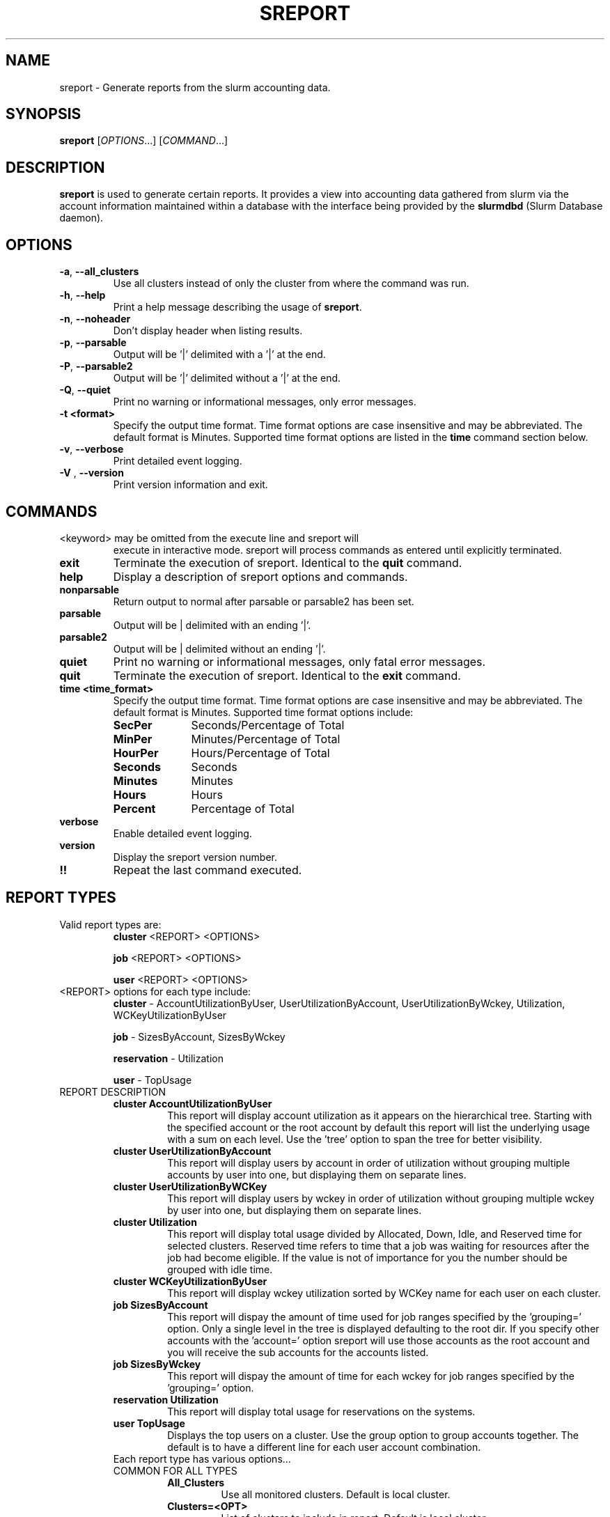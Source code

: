 .TH SREPORT "1" "February 2009" "sreport 2.0" "Slurm components"

.SH "NAME"
sreport \- Generate reports from the slurm accounting data.

.SH "SYNOPSIS"
\fBsreport\fR [\fIOPTIONS\fR...] [\fICOMMAND\fR...]

.SH "DESCRIPTION"
\fBsreport\fR is used to generate certain reports. It provides a view into accounting data gathered from slurm via
the account information maintained within a database with the interface
being provided by the \fBslurmdbd\fR (Slurm Database daemon).

.SH "OPTIONS"

.TP
\fB\-a\fR, \fB\-\-all_clusters\fR
Use all clusters instead of only the cluster from where the command was run.
.TP
\fB\-h\fR, \fB\-\-help\fR
Print a help message describing the usage of \fBsreport\fR.
.TP
\fB\-n\fR, \fB\-\-noheader\fR
Don't display header when listing results.
.TP
\fB\-p\fR, \fB\-\-parsable\fR
Output will be '|' delimited with a '|' at the end.
.TP
\fB\-P\fR, \fB\-\-parsable2\fR
Output will be '|' delimited without a '|' at the end.
.TP
\fB\-Q\fR, \fB\-\-quiet\fR
Print no warning or informational messages, only error messages.
.TP
\fB\-t <format>\fR
Specify the output time format.
Time format options are case insensitive and may be abbreviated.
The default format is Minutes.
Supported time format options are listed in the \fBtime\fP command
section below.
.TP
\fB\-v\fR, \fB\-\-verbose\fR
Print detailed event logging.
.TP
\fB\-V\fR , \fB\-\-version\fR
Print version information and exit.

.SH "COMMANDS"

.TP
\<keyword\> may be omitted from the execute line and sreport will
execute in interactive mode. sreport will process commands as entered until
explicitly terminated.

.TP
\fBexit\fP
Terminate the execution of sreport.
Identical to the \fBquit\fR command.

.TP
\fBhelp\fP
Display a description of sreport options and commands.

.TP
\fBnonparsable\fP
Return output to normal after parsable or parsable2 has been set.

.TP
\fBparsable\fP
Output will be | delimited with an ending '|'.

.TP
\fBparsable2\fP
Output will be | delimited without an ending '|'.

.TP
\fBquiet\fP
Print no warning or informational messages, only fatal error messages.

.TP
\fBquit\fP
Terminate the execution of sreport.
Identical to the \fBexit\fR command.

.TP
\fBtime <time_format>\fP
Specify the output time format.
Time format options are case insensitive and may be abbreviated.
The default format is Minutes.
Supported time format options include:
.RS
.TP 10
\fBSecPer\fR
Seconds/Percentage of Total
.TP
\fBMinPer\fR
Minutes/Percentage of Total
.TP
\fBHourPer\fR
Hours/Percentage of Total
.TP
\fBSeconds\fR
Seconds
.TP
\fBMinutes\fR
Minutes
.TP
\fBHours\fR
Hours
.TP
\fBPercent\fR
Percentage of Total
.RE

.TP
\fBverbose\fP
Enable detailed event logging.

.TP
\fBversion\fP
Display the sreport version number.

.TP
\fB!!\fP
Repeat the last command executed.

.SH "REPORT TYPES"
.TP
Valid report types are:
\fBcluster\fP \<REPORT\> \<OPTIONS\>

\fBjob\fP \<REPORT\> \<OPTIONS\>

\fBuser\fP \<REPORT\> \<OPTIONS\>
.RE

.TP
\<REPORT\> options for each type include:
\fBcluster\fP	  \- AccountUtilizationByUser, UserUtilizationByAccount,
UserUtilizationByWckey, Utilization, WCKeyUtilizationByUser

\fBjob\fP	  \- SizesByAccount, SizesByWckey

\fBreservation\fP \- Utilization

\fBuser\fP	\- TopUsage

.TP


.TP
REPORT DESCRIPTION
.RS
.TP
.B cluster AccountUtilizationByUser
This report will display account utilization as it appears on the
hierarchical tree.  Starting with the specified account or the
root account by default this report will list the underlying
usage with a sum on each level.  Use the 'tree' option to span
the tree for better visibility.
.TP
.B cluster UserUtilizationByAccount
This report will display users by account in order of utilization without
grouping multiple accounts by user into one, but displaying them
on separate lines.
.TP
.B cluster UserUtilizationByWCKey
This report will display users by wckey in order of utilization without
grouping multiple wckey by user into one, but displaying them
on separate lines.
.TP
.B cluster Utilization
This report will display total usage divided by Allocated, Down,
Idle, and Reserved time for selected clusters.  Reserved time
refers to time that a job was waiting for resources after the job
had become eligible.  If the value is not of importance for you
the number should be grouped with idle time.
.TP
.B cluster WCKeyUtilizationByUser
This report will display wckey utilization sorted by WCKey name for
each user on each cluster.

.TP
.B job SizesByAccount
This report will dispay the amount of time used for job ranges
specified by the 'grouping=' option.  Only a single level in the tree
is displayed defaulting to the root dir.  If you specify other
accounts with the 'account=' option sreport will use those accounts as
the root account and you will receive the sub accounts for the
accounts listed.
.TP
.B job SizesByWckey
This report will dispay the amount of time for each wckey for job ranges
specified by the 'grouping=' option.

.TP
.B reservation Utilization
This report will display total usage for reservations on the systems.

.TP
.B user TopUsage
Displays the top users on a cluster.  Use the group option to group
accounts together.  The default is to have a different line for each
user account combination.

.TP
Each report type has various options...

.TP
COMMON FOR ALL TYPES
.RS
.TP
.B All_Clusters
Use all monitored clusters. Default is local cluster.
.TP
.B Clusters=<OPT>
List of clusters to include in report.  Default is local cluster.
.TP
.B End=<OPT>
Period ending for report. Default is 23:59:59 of previous day.
Valid time formats are...
HH:MM[:SS] [AM|PM]
MMDD[YY] or MM/DD[/YY] or MM.DD[.YY]
MM/DD[/YY]-HH:MM[:SS]
YYYY-MM-DD[THH:MM[:SS]]
.TP
.B Format=<OPT>
Comma separated list of fields to display in report.

When using the format option for listing various fields you can put a
%NUMBER afterwards to specify how many characters should be printed.

i.e. format=name%30 will print 30 characters of field name right
justified.  A \-30 will print 30 characters left justified.

.TP
.B Start=<OPT>
Period start for report.  Default is 00:00:00 of previous day.
Valid time formats are...
HH:MM[:SS] [AM|PM]
MMDD[YY] or MM/DD[/YY] or MM.DD[.YY]
MM/DD[/YY]-HH:MM[:SS]
YYYY-MM-DD[THH:MM[:SS]]
.RE

.TP
CLUSTER
.RS
.TP
.B Accounts=<OPT>
When used with the UserUtilizationByAccount, or
AccountUtilizationByUser, List of accounts to include in report.
Default is all.
.TP
.B Tree
When used with the AccountUtilizationByUser report will span the
accounts as they are in the hierarchy.
.TP
.B Users=<OPT>
When used with any report other than Utilization, List of users to
include in report.  Default is all.
.TP
.B Wckeys=<OPT>
When used with the UserUtilizationByWckey or WCKeyUtilizationByUser,
List of wckeys to include in report. Default is all.
.RE

.TP
JOB
.RS
.TP
.B Accounts=<OPT>
List of accounts to use for the report Default is all.  The SizesByAccount
report only displays 1 hierarchical level. If accounts are specified
the next layer of accounts under those specified will be displayed,
not the accounts specified.  In the SizesByAccount reports the default
for accounts is root.  This explanation does not apply when ran with
the FlatView option.
.TP
.B FlatView
When used with the SizesbyAccount will not group accounts in a
hierarchical level, but print each account where jobs ran on a
separate line without any hierarchy.
.TP
.B GID=<OPT>
List of group ids to include in report.  Default is all.
.TP
.B Grouping=<OPT>
Comma separated list of size groupings.   (i.e. 50,100,150 would group job cpu count 1-49, 50-99, 100-149, > 150).
.TP
.B Jobs=<OPT>
List of jobs/steps to include in report.  Default is all.
.TP
.B Nodes=<OPT>
Only show jobs that ran on these nodes. Default is all.
.TP
.B Partitions=<OPT>
List of partitions jobs ran on to include in report.  Default is all.
.TP
.B PrintJobCount
When used with the Sizes report will print number of jobs ran instead
of time used.
.TP
.B Users=<OPT>
List of users jobs to include in report.  Default is all.
.TP
.B Wckeys=<OPT>
List of wckeys to use for the report.  Default is all.  The
SizesbyWckey report all users summed together.  If you want only
certain users specify them them with the Users= option.
.RE

.TP
RESERVATION
.TP
.B Names=<OPT>
List of reservations to use for the report. Default is all.
.TP
.B Nodes=<OPT>
Only show reservations that used these nodes. Default is all.
.RE

.TP
USER
.RS
.TP
.B Accounts=<OPT>
List of accounts to use for the report. Default is all.
.TP
.B Group
Group all accounts together for each user.  Default is a separate
entry for each user and account reference.
.TP
.B TopCount=<OPT>
Used in the TopUsage report.  Change the number of users displayed.
Default is 10.
.TP
.B Users=<OPT>
List of users jobs to include in report.  Default is all.
.RE

.TP

.SH "Format Options for Each Report"

\fBCluster\fP
       AccountUtilizationByUser
       UserUtilizationByAccount
             \- Accounts, Cluster, CPUCount, Login, Proper, Used
       UserUtilizationByWckey
       WCKeyUtilizationByUser
             \- Cluster, CPUCount, Login, Proper, Used, Wckey
       Utilization
             \- Allocated, Cluster, CPUCount, Down, Idle, Overcommited,
               PlannedDown, Reported, Reserved

\fBJob\fP
       SizesByAccount
             \- Account, Cluster
       SizesByWckey
             \- Wckey, Cluster

\fBReservation\fP
       Utilization
             \- Allocated, Associations, Cluster, CPUCount, CPUTime,
                End, Idle, Name, Nodes, Start, TotalTime

\fBUser\fP
       TopUsage
             \- Account, Cluster, Login, Proper, Used

.TP
All commands and options are case-insensitive.
.TP

.SH "EXAMPLES"
.TP
\fBsreport job sizesbyaccount\fP
.TP
\fBsreport cluster utilization\fP
.TP
\fBsreport user top\fP
.TP
\fBsreport job sizesbyaccount All_Clusters users=gore1 account=environ PrintJobCount\fP
Report number of jobs by user gore1 within the environ account
.TP
\fBsreport cluster AccountUtilizationByUser cluster=zeus user=gore1 start=2/23/08 end=2/24/09 format=Accounts,Cluster,CPUCount,Login,Proper,Used\fP
Report cluster account utilization with the specified fields during
the specified 24 hour day of February 23, 2009, by user gore1
.TP
\fBsreport cluster AccountUtilizationByUser cluster=zeus accounts=lc start=2/23/08 end=2/24/09\fP
Report cluster account utilization by user in the LC account on
cluster zeus
.TP
\fBsreport user topusage start=2/16/09 end=2/23/09 \-t percent account=lc\fP
Report top usage in percent of the lc account during the specified week
.TP

.SH "COPYING"
Copyright (C) 2009 Lawrence Livermore National Security.
Produced at Lawrence Livermore National Laboratory (cf, DISCLAIMER).
CODE\-OCEC\-09\-009. All rights reserved.
.LP
This file is part of SLURM, a resource management program.
For details, see <https://computing.llnl.gov/linux/slurm/>.
.LP
SLURM is free software; you can redistribute it and/or modify it under
the terms of the GNU General Public License as published by the Free
Software Foundation; either version 2 of the License, or (at your option)
any later version.
.LP
SLURM is distributed in the hope that it will be useful, but WITHOUT ANY
WARRANTY; without even the implied warranty of MERCHANTABILITY or FITNESS
FOR A PARTICULAR PURPOSE.  See the GNU General Public License for more
details.

.SH "SEE ALSO"
\fBsacct\fR(1), \fBslurmdbd\fR(8)
